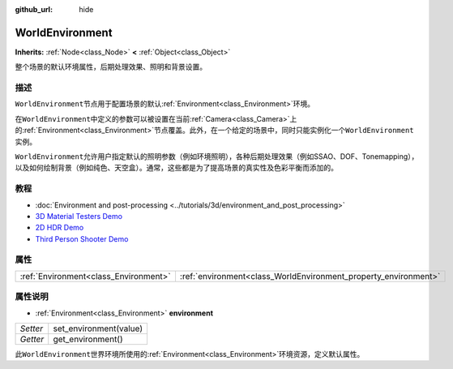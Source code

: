 :github_url: hide

.. Generated automatically by doc/tools/make_rst.py in GaaeExplorer's source tree.
.. DO NOT EDIT THIS FILE, but the WorldEnvironment.xml source instead.
.. The source is found in doc/classes or modules/<name>/doc_classes.

.. _class_WorldEnvironment:

WorldEnvironment
================

**Inherits:** :ref:`Node<class_Node>` **<** :ref:`Object<class_Object>`

整个场景的默认环境属性，后期处理效果、照明和背景设置。

描述
----

``WorldEnvironment``\ 节点用于配置场景的默认\ :ref:`Environment<class_Environment>`\ 环境。

在\ ``WorldEnvironment``\ 中定义的参数可以被设置在当前\ :ref:`Camera<class_Camera>`\ 上的\ :ref:`Environment<class_Environment>`\ 节点覆盖。此外，在一个给定的场景中，同时只能实例化一个\ ``WorldEnvironment``\ 实例。

\ ``WorldEnvironment``\ 允许用户指定默认的照明参数（例如环境照明），各种后期处理效果（例如SSAO、DOF、Tonemapping），以及如何绘制背景（例如纯色、天空盒）。通常，这些都是为了提高场景的真实性及色彩平衡而添加的。

教程
----

- :doc:`Environment and post-processing <../tutorials/3d/environment_and_post_processing>`

- `3D Material Testers Demo <https://godotengine.org/asset-library/asset/123>`__

- `2D HDR Demo <https://godotengine.org/asset-library/asset/110>`__

- `Third Person Shooter Demo <https://godotengine.org/asset-library/asset/678>`__

属性
----

+---------------------------------------+-----------------------------------------------------------------+
| :ref:`Environment<class_Environment>` | :ref:`environment<class_WorldEnvironment_property_environment>` |
+---------------------------------------+-----------------------------------------------------------------+

属性说明
--------

.. _class_WorldEnvironment_property_environment:

- :ref:`Environment<class_Environment>` **environment**

+----------+------------------------+
| *Setter* | set_environment(value) |
+----------+------------------------+
| *Getter* | get_environment()      |
+----------+------------------------+

此\ ``WorldEnvironment``\ 世界环境所使用的\ :ref:`Environment<class_Environment>`\ 环境资源，定义默认属性。

.. |virtual| replace:: :abbr:`virtual (This method should typically be overridden by the user to have any effect.)`
.. |const| replace:: :abbr:`const (This method has no side effects. It doesn't modify any of the instance's member variables.)`
.. |vararg| replace:: :abbr:`vararg (This method accepts any number of arguments after the ones described here.)`
